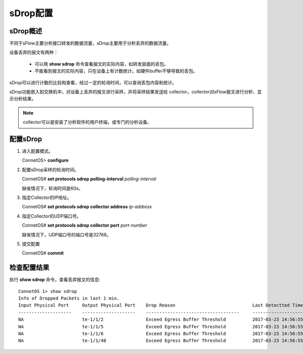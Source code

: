 sDrop配置
=======================================

sDrop概述
---------------------------------------
不同于sFlow主要分析接口转发的数据流量，sDrop主要用于分析丢弃的数据流量。

设备丢弃的报文有两种：
 
 * 可以用 **show sdrop** 命令查看报文的实际内容，如转发层面的丢包。
 * 不能看到报文的实际内容，只在设备上有计数统计。如硬件buffer不够导致的丢包。

sDrop可以进行计数的比较和查看，经过一定的轮询时间，可以查询丢包内容和统计。

sDrop功能嵌入到交换机中，对设备上丢弃的报文进行采样，并将采样结果发送给 collector。collector对sFlow报文进行分析、显示分析结果。

.. note::
 collector可以是安装了分析软件的用户终端，或专门的分析设备。

配置sDrop
---------------------------------------
#. 进入配置模式。

   ConnetOS> **configure**
 
#. 配置sDrop采样的轮询时间。
 
   ConnetOS# **set protocols sdrop polling-interval** *polling-interval*

   缺省情况下，轮询时间是60s。

#. 指定Collector的IP地址。
   
   ConnetOS# **set protocols sdrop collector address** *ip-address*

#. 指定Collector的UDP端口号。
   
   ConnetOS# **set protocols sdrop collector port** *port-number*

   缺省情况下，UDP端口号的端口号是32768。

#. 提交配置

   ConnetOS# **commit**

检查配置结果
---------------------------------------
执行 **show sdrop** 命令，查看丢弃报文的信息::

 ConnetOS 1> show sdrop
 Info of Dropped Packets in last 1 min.
 Input Physical Port     Output Physical Port    Drop Reason                             Last Detectted Time
 --------------------    --------------------    -----------------------------------     ---------------------
 NA                      te-1/1/2                Exceed Egress Buffer Threshold          2017-03-23 14:56:55
 NA                      te-1/1/5                Exceed Egress Buffer Threshold          2017-03-23 14:56:55
 NA                      te-1/1/6                Exceed Egress Buffer Threshold          2017-03-23 14:56:55
 NA                      te-1/1/48               Exceed Egress Buffer Threshold          2017-03-23 14:56:55



